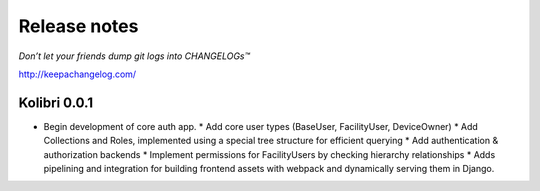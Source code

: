 .. :changelog:

=============
Release notes
=============

*Don’t let your friends dump git logs into CHANGELOGs™*

http://keepachangelog.com/

Kolibri 0.0.1
+++++++++++++

* Begin development of core auth app.
  * Add core user types (BaseUser, FacilityUser, DeviceOwner)
  * Add Collections and Roles, implemented using a special tree structure for efficient querying
  * Add authentication & authorization backends
  * Implement permissions for FacilityUsers by checking hierarchy relationships
  * Adds pipelining and integration for building frontend assets with webpack and dynamically serving them in Django.
